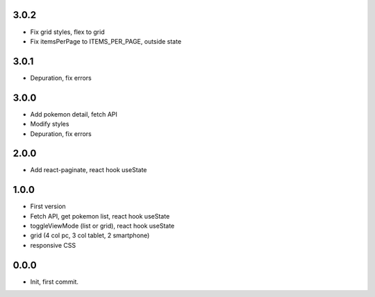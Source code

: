 3.0.2
=======

- Fix grid styles, flex to grid
- Fix itemsPerPage to ITEMS_PER_PAGE, outside state


3.0.1
=======

- Depuration, fix errors

3.0.0
=======

- Add pokemon detail, fetch API
- Modify styles
- Depuration, fix errors

2.0.0
=======

- Add react-paginate, react hook useState

1.0.0
=======

- First version
- Fetch API, get pokemon list, react hook useState
- toggleViewMode (list or grid), react hook useState
- grid (4 col pc, 3 col tablet, 2 smartphone) 
- responsive CSS

0.0.0
=======

- Init, first commit.
